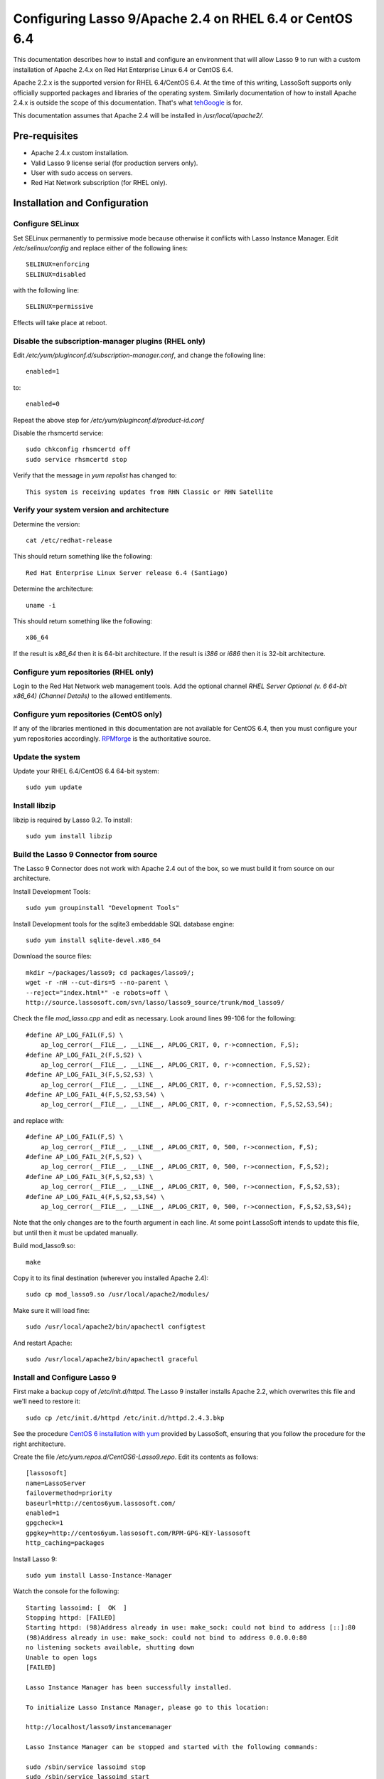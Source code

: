 Configuring Lasso 9/Apache 2.4 on RHEL 6.4 or CentOS 6.4
========================================================

This documentation describes how to install and configure an environment that
will allow Lasso 9 to run with a custom installation of Apache 2.4.x on Red Hat
Enterprise Linux 6.4 or CentOS 6.4.

Apache 2.2.x is the supported version for RHEL 6.4/CentOS 6.4.  At the time of
this writing, LassoSoft supports only officially supported packages and
libraries of the operating system.  Similarly documentation of how to install
Apache 2.4.x is outside the scope of this documentation.  That's what `tehGoogle <http://bit.ly/1eeNlxl>`_
is for.

This documentation assumes that Apache 2.4 will be installed in
`/usr/local/apache2/`.

Pre-requisites
--------------
* Apache 2.4.x custom installation.
* Valid Lasso 9 license serial (for production servers only).
* User with sudo access on servers.
* Red Hat Network subscription (for RHEL only).

Installation and Configuration
------------------------------

Configure SELinux
^^^^^^^^^^^^^^^^^
Set SELinux permanently to permissive mode because otherwise it conflicts with
Lasso Instance Manager.  Edit `/etc/selinux/config` and replace either of the
following lines::

    SELINUX=enforcing
    SELINUX=disabled

with the following line::

    SELINUX=permissive

Effects will take place at reboot.

Disable the subscription-manager plugins (RHEL only)
^^^^^^^^^^^^^^^^^^^^^^^^^^^^^^^^^^^^^^^^^^^^^^^^^^^^
Edit `/etc/yum/pluginconf.d/subscription-manager.conf`, and change the
following line::

	enabled=1

to::

	enabled=0

Repeat the above step for `/etc/yum/pluginconf.d/product-id.conf`

Disable the rhsmcertd service::

	sudo chkconfig rhsmcertd off
	sudo service rhsmcertd stop

Verify that the message in `yum repolist` has changed to::

	This system is receiving updates from RHN Classic or RHN Satellite

Verify your system version and architecture
^^^^^^^^^^^^^^^^^^^^^^^^^^^^^^^^^^^^^^^^^^^
Determine the version::

    cat /etc/redhat-release

This should return something like the following::

    Red Hat Enterprise Linux Server release 6.4 (Santiago)

Determine the architecture::

    uname -i

This should return something like the following::

    x86_64

If the result is `x86_64` then it is 64-bit architecture.  If the result is
`i386` or `i686` then it is 32-bit architecture.

Configure yum repositories (RHEL only)
^^^^^^^^^^^^^^^^^^^^^^^^^^^^^^^^^^^^^^
Login to the Red Hat Network web management tools.  Add the optional channel
`RHEL Server Optional (v. 6 64-bit x86_64) (Channel Details)` to the allowed
entitlements.

Configure yum repositories (CentOS only)
^^^^^^^^^^^^^^^^^^^^^^^^^^^^^^^^^^^^^^^^
If any of the libraries mentioned in this documentation are not available for
CentOS 6.4, then you must configure your yum repositories accordingly.
`RPMforge <http://wiki.centos.org/AdditionalResources/Repositories/RPMForge#head-f0c3ecee3dbb407e4eed79a56ec0ae92d1398e01>`_ is the authoritative source.

Update the system
^^^^^^^^^^^^^^^^^
Update your RHEL 6.4/CentOS 6.4 64-bit system::

    sudo yum update

Install libzip
^^^^^^^^^^^^^^
libzip is required by Lasso 9.2.  To install::

    sudo yum install libzip

Build the Lasso 9 Connector from source
^^^^^^^^^^^^^^^^^^^^^^^^^^^^^^^^^^^^^^^

The Lasso 9 Connector does not work with Apache 2.4 out of the box, so we must
build it from source on our architecture.

Install Development Tools::

    sudo yum groupinstall "Development Tools"

Install Development tools for the sqlite3 embeddable SQL database engine::

    sudo yum install sqlite-devel.x86_64

Download the source files::

    mkdir ~/packages/lasso9; cd packages/lasso9/;
    wget -r -nH --cut-dirs=5 --no-parent \
    --reject="index.html*" -e robots=off \
    http://source.lassosoft.com/svn/lasso/lasso9_source/trunk/mod_lasso9/

Check the file `mod_lasso.cpp` and edit as necessary.  Look around lines 99-106
for the following::

    #define AP_LOG_FAIL(F,S) \
        ap_log_cerror(__FILE__, __LINE__, APLOG_CRIT, 0, r->connection, F,S);
    #define AP_LOG_FAIL_2(F,S,S2) \
        ap_log_cerror(__FILE__, __LINE__, APLOG_CRIT, 0, r->connection, F,S,S2);
    #define AP_LOG_FAIL_3(F,S,S2,S3) \
        ap_log_cerror(__FILE__, __LINE__, APLOG_CRIT, 0, r->connection, F,S,S2,S3);
    #define AP_LOG_FAIL_4(F,S,S2,S3,S4) \
        ap_log_cerror(__FILE__, __LINE__, APLOG_CRIT, 0, r->connection, F,S,S2,S3,S4);

and replace with::

    #define AP_LOG_FAIL(F,S) \
        ap_log_cerror(__FILE__, __LINE__, APLOG_CRIT, 0, 500, r->connection, F,S);
    #define AP_LOG_FAIL_2(F,S,S2) \
        ap_log_cerror(__FILE__, __LINE__, APLOG_CRIT, 0, 500, r->connection, F,S,S2);
    #define AP_LOG_FAIL_3(F,S,S2,S3) \
        ap_log_cerror(__FILE__, __LINE__, APLOG_CRIT, 0, 500, r->connection, F,S,S2,S3);
    #define AP_LOG_FAIL_4(F,S,S2,S3,S4) \
        ap_log_cerror(__FILE__, __LINE__, APLOG_CRIT, 0, 500, r->connection, F,S,S2,S3,S4);

Note that the only changes are to the fourth argument in each line.  At some
point LassoSoft intends to update this file, but until then it must be updated
manually.

Build mod_lasso9.so::

    make

Copy it to its final destination (wherever you installed Apache 2.4)::

    sudo cp mod_lasso9.so /usr/local/apache2/modules/

Make sure it will load fine::

    sudo /usr/local/apache2/bin/apachectl configtest

And restart Apache::

    sudo /usr/local/apache2/bin/apachectl graceful

Install and Configure Lasso 9
^^^^^^^^^^^^^^^^^^^^^^^^^^^^^
First make a backup copy of `/etc/init.d/httpd`.  The Lasso 9 installer
installs Apache 2.2, which overwrites this file and we'll need to restore it::

    sudo cp /etc/init.d/httpd /etc/init.d/httpd.2.4.3.bkp

See the procedure `CentOS 6 installation with yum
<http://www.lassosoft.com/Lasso-9-Server-Download>`_ provided by LassoSoft,
ensuring that you follow the procedure for the right architecture.

Create the file `/etc/yum.repos.d/CentOS6-Lasso9.repo`.  Edit its contents as
follows::

    [lassosoft]
    name=LassoServer
    failovermethod=priority
    baseurl=http://centos6yum.lassosoft.com/
    enabled=1
    gpgcheck=1
    gpgkey=http://centos6yum.lassosoft.com/RPM-GPG-KEY-lassosoft
    http_caching=packages

Install Lasso 9::

    sudo yum install Lasso-Instance-Manager

Watch the console for the following::

    Starting lassoimd: [  OK  ]
    Stopping httpd: [FAILED]
    Starting httpd: (98)Address already in use: make_sock: could not bind to address [::]:80
    (98)Address already in use: make_sock: could not bind to address 0.0.0.0:80
    no listening sockets available, shutting down
    Unable to open logs
    [FAILED]

    Lasso Instance Manager has been successfully installed.

    To initialize Lasso Instance Manager, please go to this location:

    http://localhost/lasso9/instancemanager

    Lasso Instance Manager can be stopped and started with the following commands:

    sudo /sbin/service lassoimd stop
    sudo /sbin/service lassoimd start

This bit::

    Stopping httpd: [FAILED]
    Starting httpd: (98)Address already in use: make_sock: could not bind to address [::]:80

shows that the installer was unable to stop and start Apache.  This is because
the Lasso 9 installer installs Apache 2.2.15 instead of using the
custom-installed Apache 2.4.  It also overwrites the file `/etc/init.d/httpd`.

First let's restore the backup::

    sudo cp /etc/init.d/httpd /etc/init.d/httpd.2.2.15.bkp
    sudo cp /etc/init.d/httpd.2.4.3.bkp /etc/init.d/httpd

Next let's copy over the Lasso 9 Apache configuration file and make any
necessary changes to include it::

    sudo cp /etc/httpd/conf.d/mod_lasso9.conf /usr/local/apache2/conf/extra/mod_lasso9.conf

Edit `/usr/local/apache2/conf/httpd.conf` by appending the following include::

    # Include the Lasso 9 config
    Include Include conf/extra/mod_lasso9.conf

Check Apache config::

    sudo /usr/local/apache2/bin/apachectl configtest

And if `Syntax OK`, then restart Apache::

    sudo /usr/local/apache2/bin/apachectl restart

When done, visit `http://localhost/lasso9/instancemanager
<http://localhost/lasso9/instancemanager>`_ (or your server host name) to
complete the installation.  See `Lasso 9 Server Instance Manager
<http://www.lassosoft.com/Lasso-9-Server-Instance-Manager>`_.

Enter a new Administrator username and password, and keep the login in a secure
place.  You will be redirected to the Lasso Instance Manager.

.. image:: images/Lasso_Instance_Manager.png

Click the "developer" button and enter a valid license.  The instance will
restart.  The license should change from `Developer` to the valid license type.

Click the `>` button to visit the Lasso 9 Instance Administration interface or
visit the URL `http://localhost/lasso9/admin/
<http://localhost/lasso9/admin/>`_.  See `Lasso 9 Instance Administration
<http://www.lassosoft.com/Lasso-9-Server-Administration>`_.

Next we need to set up data sources.  Click the tab on the left side, and click
`Datasources`.  You should see a list of Datasource connectors.  We need to set
up connections for each datasource we will use, so click its name.  Click `Add
host`.  Enter the following values::

    Host = <host>
    Port = <port>
    Enabled = Yes
    Username = <username>
    Password = <password>

Click the `Add Host` button.  The user interface is very misleading and it can
sometimes take up to 2 or 3 minutes for a host to be added, especially when
datasources reside on a remote server.  You should see either a javascript
alert if there is a failure, else if successful the page should refresh and
display the host.  Expand the host to show a list of databases.  Repeat for all
hosts.

Complete Apache Configuration
^^^^^^^^^^^^^^^^^^^^^^^^^^^^^
Next let's configure Apache for the environment.  Several configuration options
are possible, including `Configure Lasso 8 and 9 side-by-side on one server
<http://www.lassosoft.com/Configure-Lasso-8-and-9-Side-by-Side>`_.  We'll
keep it simple.

Edit `/usr/local/apache2/conf/httpd.conf` to enable virtual hosts by
uncommenting the Include as follows::

    # Virtual hosts
    Include conf/extra/httpd-vhosts.conf

Edit `/usr/local/apache2/conf/extra/httpd-vhosts.conf` by commenting out the
examples and adding the directives for virtual host configuration::

    #<VirtualHost *:80>
    #    ServerAdmin webmaster@dummy-host.example.com
    #    DocumentRoot "/usr/local/apache2/docs/dummy-host.example.com"
    #    ServerName dummy-host.example.com
    #    ServerAlias www.dummy-host.example.com
    #    ErrorLog "logs/dummy-host.example.com-error_log"
    #    CustomLog "logs/dummy-host.example.com-access_log" common
    #</VirtualHost>
    #
    #<VirtualHost *:80>
    #    ServerAdmin webmaster@dummy-host2.example.com
    #    DocumentRoot "/usr/local/apache2/docs/dummy-host2.example.com"
    #    ServerName dummy-host2.example.com
    #    ErrorLog "logs/dummy-host2.example.com-error_log"
    #    CustomLog "logs/dummy-host2.example.com-access_log" common
    #</VirtualHost>

    <VirtualHost *:80>
        # myserver
        ServerAdmin webmaster@myserver.com
        DocumentRoot "/var/www/html/www.myserver.com"
        ServerName www.myserver.com
        ServerAlias myserver.com
        ErrorLog logs/www.myserver.com-error_log
        CustomLog logs/www.myserver.com-access_log common
        # The following are examples of additional directives
        # DirectoryIndex index.html index.htm index.lasso
        # AddHandler lasso9-handler .html
        # AddHandler lasso9-handler .htm
    </VirtualHost>

Check Apache config::

    sudo /usr/local/apache2/bin/apachectl configtest

And if `Syntax OK`, then restart Apache::

    sudo /usr/local/apache2/bin/apachectl restart

And do the `happy rhino dance <http://www.youtube.com/watch?feature=player_detailpage&v=trgEfSAvRfc&t=29>`_!